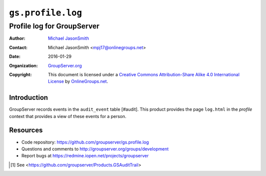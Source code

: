 ==================
``gs.profile.log``
==================
---------------------------
Profile log for GroupServer
---------------------------

:Author: `Michael JasonSmith`_
:Contact: Michael JasonSmith <mpj17@onlinegroups.net>
:Date: 2016-01-29
:Organization: `GroupServer.org`_
:Copyright: This document is licensed under a
  `Creative Commons Attribution-Share Alike 4.0 International License`_
  by `OnlineGroups.net`_.

..  _Creative Commons Attribution-Share Alike 4.0 International License:
    http://creativecommons.org/licenses/by-sa/4.0/

Introduction
============

GroupServer records events in the ``audit_event`` table
[#audit]. This product provides the page ``log.html`` in the
*profile* context that provides a view of these events for a
person.

Resources
=========

- Code repository: https://github.com/groupserver/gs.profile.log
- Questions and comments to
  http://groupserver.org/groups/development
- Report bugs at https://redmine.iopen.net/projects/groupserver

.. _GroupServer: http://groupserver.org/
.. _GroupServer.org: http://groupserver.org/
.. _OnlineGroups.Net: https://onlinegroups.net
.. _Michael JasonSmith: http://groupserver.org/p/mpj17

.. [#audit] See
            <https://github.com/groupserver/Products.GSAuditTrail>
